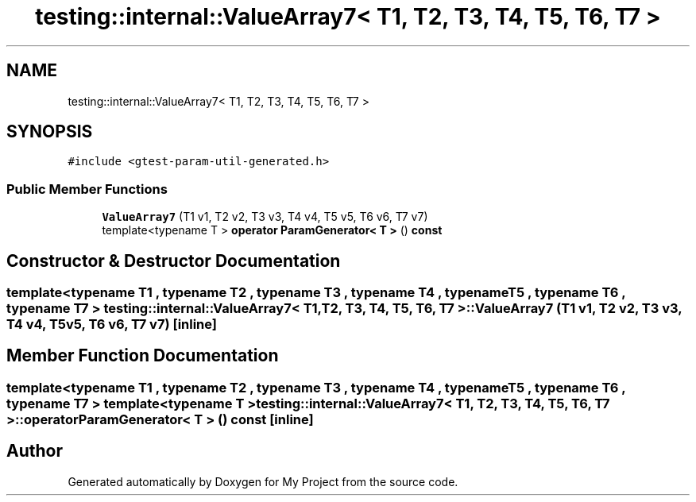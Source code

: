 .TH "testing::internal::ValueArray7< T1, T2, T3, T4, T5, T6, T7 >" 3 "Sun Jul 12 2020" "My Project" \" -*- nroff -*-
.ad l
.nh
.SH NAME
testing::internal::ValueArray7< T1, T2, T3, T4, T5, T6, T7 >
.SH SYNOPSIS
.br
.PP
.PP
\fC#include <gtest\-param\-util\-generated\&.h>\fP
.SS "Public Member Functions"

.in +1c
.ti -1c
.RI "\fBValueArray7\fP (T1 v1, T2 v2, T3 v3, T4 v4, T5 v5, T6 v6, T7 v7)"
.br
.ti -1c
.RI "template<typename T > \fBoperator ParamGenerator< T >\fP () \fBconst\fP"
.br
.in -1c
.SH "Constructor & Destructor Documentation"
.PP 
.SS "template<typename T1 , typename T2 , typename T3 , typename T4 , typename T5 , typename T6 , typename T7 > \fBtesting::internal::ValueArray7\fP< T1, T2, T3, T4, T5, T6, T7 >::\fBValueArray7\fP (T1 v1, T2 v2, T3 v3, T4 v4, T5 v5, T6 v6, T7 v7)\fC [inline]\fP"

.SH "Member Function Documentation"
.PP 
.SS "template<typename T1 , typename T2 , typename T3 , typename T4 , typename T5 , typename T6 , typename T7 > template<typename T > \fBtesting::internal::ValueArray7\fP< T1, T2, T3, T4, T5, T6, T7 >::operator \fBParamGenerator\fP< \fBT\fP > () const\fC [inline]\fP"


.SH "Author"
.PP 
Generated automatically by Doxygen for My Project from the source code\&.
